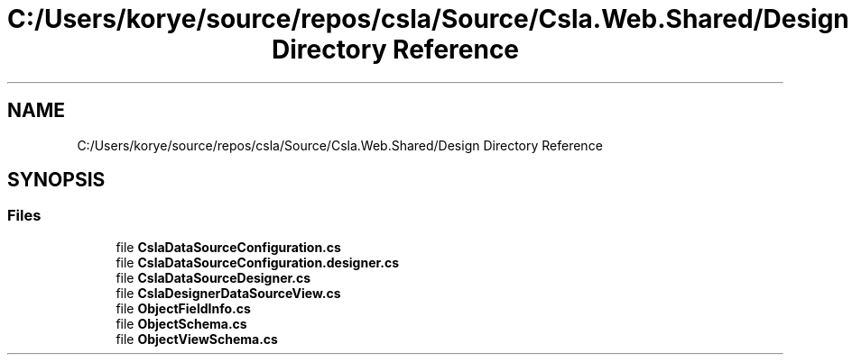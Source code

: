 .TH "C:/Users/korye/source/repos/csla/Source/Csla.Web.Shared/Design Directory Reference" 3 "Wed Jul 21 2021" "Version 5.4.2" "CSLA.NET" \" -*- nroff -*-
.ad l
.nh
.SH NAME
C:/Users/korye/source/repos/csla/Source/Csla.Web.Shared/Design Directory Reference
.SH SYNOPSIS
.br
.PP
.SS "Files"

.in +1c
.ti -1c
.RI "file \fBCslaDataSourceConfiguration\&.cs\fP"
.br
.ti -1c
.RI "file \fBCslaDataSourceConfiguration\&.designer\&.cs\fP"
.br
.ti -1c
.RI "file \fBCslaDataSourceDesigner\&.cs\fP"
.br
.ti -1c
.RI "file \fBCslaDesignerDataSourceView\&.cs\fP"
.br
.ti -1c
.RI "file \fBObjectFieldInfo\&.cs\fP"
.br
.ti -1c
.RI "file \fBObjectSchema\&.cs\fP"
.br
.ti -1c
.RI "file \fBObjectViewSchema\&.cs\fP"
.br
.in -1c
